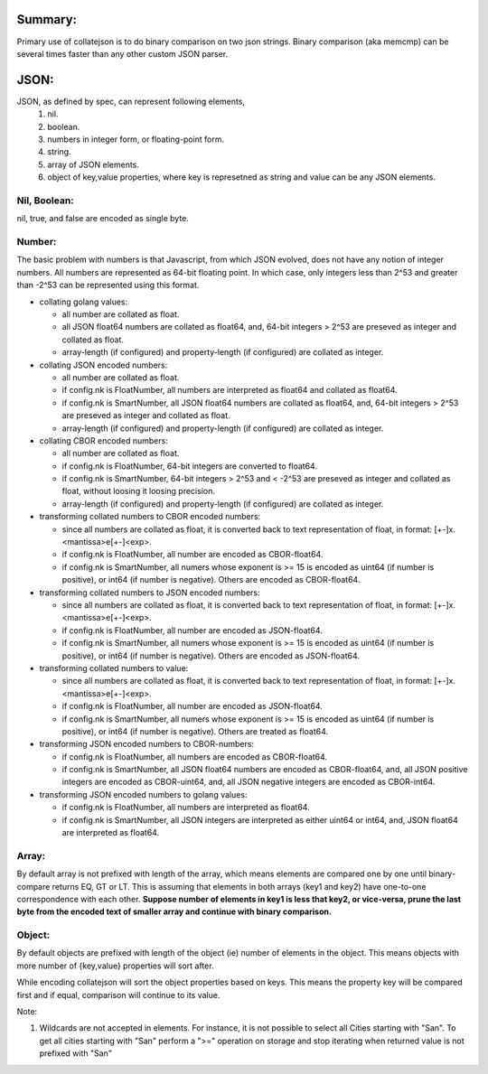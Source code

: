 --------
Summary:
--------

Primary use of collatejson is to do binary comparison on two json strings.
Binary comparison (aka memcmp) can be several times faster than any other
custom JSON parser.

-----
JSON:
-----

JSON, as defined by spec, can represent following elements,
  1. nil.
  2. boolean.
  3. numbers in integer form, or floating-point form.
  4. string.
  5. array of JSON elements.
  6. object of key,value properties, where key is represetned as string and
     value can be any JSON elements.

Nil, Boolean:
-------------

nil, true, and false are encoded as single byte.

Number:
-------

The basic problem with numbers is that Javascript, from which JSON evolved,
does not have any notion of integer numbers. All numbers are represented as
64-bit floating point. In which case, only integers less than 2^53 and greater
than -2^53 can be represented using this format.

* collating golang values:

  * all number are collated as float.
  * all JSON float64 numbers are collated as float64, and,
    64-bit integers > 2^53 are preseved as integer and collated as float.
  * array-length (if configured) and property-length (if configured) are
    collated as integer.

* collating JSON encoded numbers:

  * all number are collated as float.
  * if config.nk is FloatNumber, all numbers are interpreted as float64
    and collated as float64.
  * if config.nk is SmartNumber, all JSON float64 numbers are collated as
    float64, and, 64-bit integers > 2^53 are preseved as integer and collated
    as float.
  * array-length (if configured) and property-length (if configured) are
    collated as integer.

* collating CBOR encoded numbers:

  * all number are collated as float.
  * if config.nk is FloatNumber, 64-bit integers are converted to float64.
  * if config.nk is SmartNumber, 64-bit integers > 2^53 and < -2^53 are
    preseved as integer and collated as float, without loosing it loosing
    precision.
  * array-length (if configured) and property-length (if configured) are
    collated as integer.

* transforming collated numbers to CBOR encoded numbers:

  * since all numbers are collated as float, it is converted back to text
    representation of float, in format: [+-]x.<mantissa>e[+-]<exp>.
  * if config.nk is FloatNumber, all number are encoded as CBOR-float64.
  * if config.nk is SmartNumber, all numers whose exponent is >= 15 is encoded
    as uint64 (if number is positive), or int64 (if number is negative).
    Others are encoded as CBOR-float64.

* transforming collated numbers to JSON encoded numbers:

  * since all numbers are collated as float, it is converted back to text
    representation of float, in format: [+-]x.<mantissa>e[+-]<exp>.
  * if config.nk is FloatNumber, all number are encoded as JSON-float64.
  * if config.nk is SmartNumber, all numers whose exponent is >= 15 is encoded
    as uint64 (if number is positive), or int64 (if number is negative).
    Others are encoded as JSON-float64.

* transforming collated numbers to value:

  * since all numbers are collated as float, it is converted back to text
    representation of float, in format: [+-]x.<mantissa>e[+-]<exp>.
  * if config.nk is FloatNumber, all number are encoded as JSON-float64.
  * if config.nk is SmartNumber, all numers whose exponent is >= 15 is encoded
    as uint64 (if number is positive), or int64 (if number is negative).
    Others are treated as float64.

* transforming JSON encoded numbers to CBOR-numbers:

  * if config.nk is FloatNumber, all numbers are encoded as CBOR-float64.
  * if config.nk is SmartNumber, all JSON float64 numbers are encoded as
    CBOR-float64, and, all JSON positive integers are encoded as
    CBOR-uint64, and, all JSON negative integers are encoded as
    CBOR-int64.

* transforming JSON encoded numbers to golang values:

  * if config.nk is FloatNumber, all numbers are interpreted as float64.
  * if config.nk is SmartNumber, all JSON integers are interpreted as either
    uint64 or int64, and, JSON float64 are interpreted as float64.

Array:
------

By default array is not prefixed with length of the array, which means
elements are compared one by one until binary-compare returns EQ, GT or
LT. This is assuming that elements in both arrays (key1 and key2) have
one-to-one correspondence with each other. **Suppose number of elements
in key1 is less that key2, or vice-versa, prune the last byte from the
encoded text of smaller array and continue with binary comparison.**

Object:
-------

By default objects are prefixed with length of the object (ie) number of
elements in the object. This means objects with more number of {key,value}
properties will sort after.

While encoding collatejson will sort the object properties based on keys.
This means the property key will be compared first and if equal, comparison
will continue to its value.

Note:

1. Wildcards are not accepted in elements. For instance, it is not possible to
   select all Cities starting with "San". To get all cities starting with
   "San" perform a ">=" operation on storage and stop iterating when returned
   value is not prefixed with "San"

